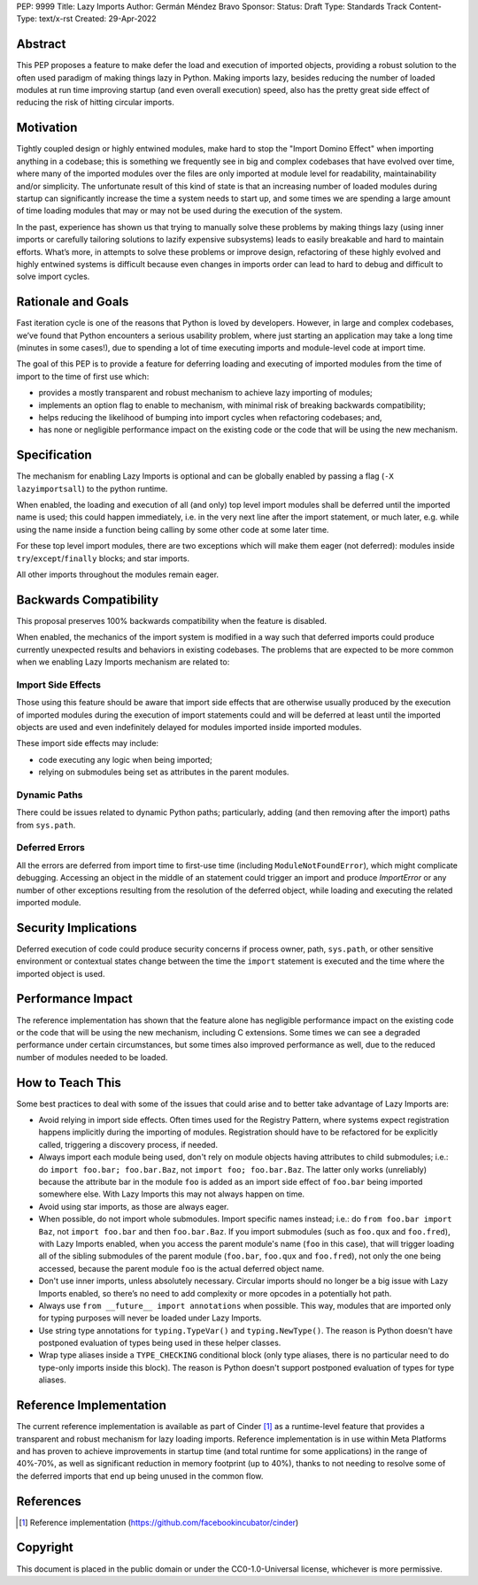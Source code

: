 PEP: 9999
Title: Lazy Imports
Author: Germán Méndez Bravo
Sponsor:
Status: Draft
Type: Standards Track
Content-Type: text/x-rst
Created: 29-Apr-2022

Abstract
========

This PEP proposes a feature to make defer the load and execution of imported
objects, providing a robust solution to the often used paradigm of making
things lazy in Python. Making imports lazy, besides reducing the number of
loaded modules at run time improving startup (and even overall execution)
speed, also has the pretty great side effect of reducing the risk of hitting
circular imports.

Motivation
==========

Tightly coupled design or highly entwined modules, make hard to stop the
"Import Domino Effect" when importing anything in a codebase; this is something
we frequently see in big and complex codebases that have evolved over time,
where many of the imported modules over the files are only imported at module
level for readability, maintainability and/or simplicity. The unfortunate
result of this kind of state is that an increasing number of loaded modules
during startup can significantly increase the time a system needs to start up,
and some times we are spending a large amount of time loading modules that may
or may not be used during the execution of the system.

In the past, experience has shown us that trying to manually solve these
problems by making things lazy (using inner imports or carefully tailoring
solutions to lazify expensive subsystems) leads to easily breakable and hard to
maintain efforts. What’s more, in attempts to solve these problems or improve
design, refactoring of these highly evolved and highly entwined systems is
difficult because even changes in imports order can lead to hard to debug and
difficult to solve import cycles.

Rationale and Goals
===================

Fast iteration cycle is one of the reasons that Python is loved by developers.
However, in large and complex codebases, we’ve found that Python encounters a
serious usability problem, where just starting an application may take a long
time (minutes in some cases!), due to spending a lot of time executing imports
and module-level code at import time.

The goal of this PEP is to provide a feature for deferring loading and
executing of imported modules from the time of import to the time of first use
which:

* provides a mostly transparent and robust mechanism to achieve lazy
  importing of modules;

* implements an option flag to enable to mechanism, with minimal risk of
  breaking backwards compatibility;

* helps reducing the likelihood of bumping into import cycles when refactoring
  codebases; and,

* has none or negligible performance impact on the existing code or the code
  that will be using the new mechanism.

Specification
=============

The mechanism for enabling Lazy Imports is optional and can be globally enabled
by passing a flag (``-X lazyimportsall``) to the python runtime.

When enabled, the loading and execution of all (and only) top level import
modules shall be deferred until the imported name is used; this could happen
immediately, i.e. in the very next line after the import statement, or much
later, e.g. while using the name inside a function being calling by some other
code at some later time.

For these top level import modules, there are two exceptions which will make
them eager (not deferred): modules inside ``try``/``except``/``finally``
blocks; and star imports.

All other imports throughout the modules remain eager.

Backwards Compatibility
=======================

This proposal preserves 100% backwards compatibility when the feature is
disabled.

When enabled, the mechanics of the import system is modified in a way
such that deferred imports could produce currently unexpected results and
behaviors in existing codebases. The problems that are expected to be more
common when we enabling Lazy Imports mechanism are related to:

Import Side Effects
-------------------

Those using this feature should be aware that import side effects that are
otherwise usually produced by the execution of imported modules during the
execution of import statements could and will be deferred at least until the
imported objects are used and even indefinitely delayed for modules imported
inside imported modules.

These import side effects may include:

* code executing any logic when being imported;
* relying on submodules being set as attributes in the parent modules.

Dynamic Paths
-------------

There could be issues related to dynamic Python paths; particularly, adding
(and then removing after the import) paths from ``sys.path``.

.. code-block py
    sys.path.insert(0, "/path/to/foo/module")
    import foo
    del sys.path[0]
    foo.Bar()

Deferred Errors
---------------

All the errors are deferred from import time to first-use time (including
``ModuleNotFoundError``), which might complicate debugging. Accessing an object
in the middle of an statement could trigger an import and produce `ImportError`
or any number of other exceptions resulting from the resolution of the deferred
object, while loading and executing the related imported module.

Security Implications
=====================

Deferred execution of code could produce security concerns if process owner,
path, ``sys.path``, or other sensitive environment or contextual states change
between the time the ``import`` statement is executed and the time where the
imported object is used.

Performance Impact
==================

The reference implementation has shown that the feature alone has negligible
performance impact on the existing code or the code that will be using the new
mechanism, including C extensions. Some times we can see a degraded performance
under certain circumstances, but some times also improved performance as well,
due to the reduced number of modules needed to be loaded.

How to Teach This
=================

Some best practices to deal with some of the issues that could arise and to
better take advantage of Lazy Imports are:

* Avoid relying in import side effects. Often times used for the Registry
  Pattern, where systems expect registration happens implicitly during the
  importing of modules. Registration should have to be refactored for be
  explicitly called, triggering a discovery process, if needed.

* Always import each module being used, don't rely on module objects having
  attributes to child submodules; i.e.: do ``import foo.bar; foo.bar.Baz``,
  not ``import foo; foo.bar.Baz``. The latter only works (unreliably) because
  the attribute bar in the module ``foo`` is added as an import side effect of
  ``foo.bar`` being imported somewhere else. With Lazy Imports this may not
  always happen on time.

* Avoid using star imports, as those are always eager.

* When possible, do not import whole submodules. Import specific names instead;
  i.e.: do ``from foo.bar import Baz``, not ``import foo.bar`` and then
  ``foo.bar.Baz``. If you import submodules (such as ``foo.qux`` and
  ``foo.fred``), with Lazy Imports enabled, when you access the parent module's
  name (``foo`` in this case), that will trigger loading all of the sibling
  submodules of the parent module (``foo.bar``, ``foo.qux`` and ``foo.fred``),
  not only the one being accessed, because the parent module ``foo`` is the
  actual deferred object name.

* Don't use inner imports, unless absolutely necessary. Circular imports should
  no longer be a big issue with Lazy Imports enabled, so there’s no need to add
  complexity or more opcodes in a potentially hot path.

* Always use ``from __future__ import annotations`` when possible. This way,
  modules that are imported only for typing purposes will never be loaded under
  Lazy Imports.

* Use string type annotations for ``typing.TypeVar()`` and ``typing.NewType()``.
  The reason is Python doesn't have postponed evaluation of types being used in
  these helper classes.

* Wrap type aliases inside a ``TYPE_CHECKING`` conditional block (only type
  aliases, there is no particular need to do type-only imports inside this
  block). The reason is Python doesn't support postponed evaluation of types
  for type aliases.

Reference Implementation
========================

The current reference implementation is available as part of Cinder [1]_ as a
runtime-level feature that provides a transparent and robust mechanism for lazy
loading imports. Reference implementation is in use within Meta Platforms and
has proven to achieve improvements in startup time (and total runtime for some
applications) in the range of 40%-70%, as well as significant reduction in
memory footprint (up to 40%), thanks to not needing to resolve some of the
deferred imports that end up being unused in the common flow.

References
==========

.. [1] Reference implementation
   (https://github.com/facebookincubator/cinder)

Copyright
=========

This document is placed in the public domain or under the
CC0-1.0-Universal license, whichever is more permissive.
